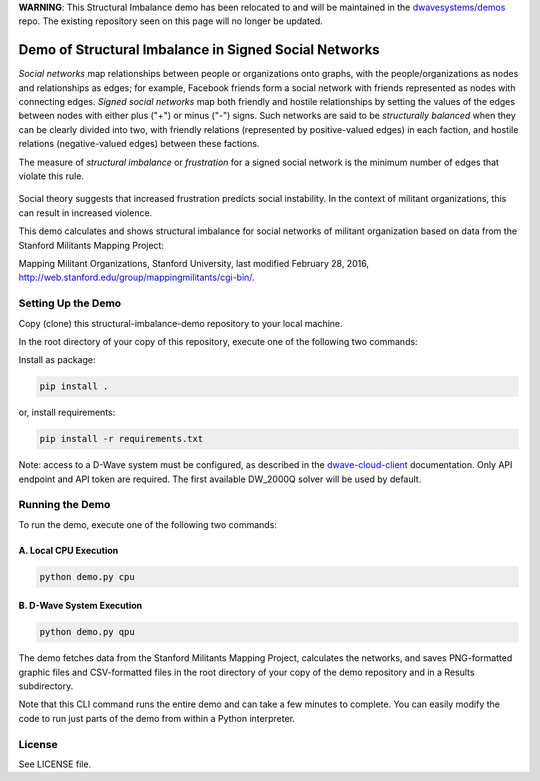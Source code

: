 **WARNING**: This Structural Imbalance demo has been relocated to and will be maintained in the
`dwavesystems/demos <https://github.com/dwavesystems/demos/tree/master/structural-imbalance>`_
repo. The existing repository seen on this page will no longer be updated.

.. image:: https://circleci.com/gh/dwavesystems/structural-imbalance-demo.svg?style=svg
    :target: https://circleci.com/gh/dwavesystems/structural-imbalance-demo

Demo of Structural Imbalance in Signed Social Networks
======================================================

*Social networks* map relationships between people or organizations onto graphs, with
the people/organizations as nodes and relationships as edges; for example,
Facebook friends form a social network with friends represented as
nodes with connecting edges. *Signed social networks* map both friendly and
hostile relationships by setting the values of the edges between nodes with either plus ("+")
or minus ("-") signs. Such networks are said to be *structurally balanced* when they
can be clearly divided into two, with friendly relations (represented by positive-valued
edges) in each faction, and hostile relations (negative-valued edges) between these factions.

The measure of *structural imbalance* or *frustration* for a signed social network
is the minimum number of edges that violate this rule.

.. figure:: _static/Social.png
  :name: social
  :alt: Three-person social network

Social theory suggests that
increased frustration predicts social instability. In the context of militant organizations,
this can result in increased violence.

This demo calculates and shows structural imbalance for social networks of militant
organization based on data from the Stanford Militants Mapping Project:

Mapping Militant Organizations, Stanford University, last modified February 28, 2016,
http://web.stanford.edu/group/mappingmilitants/cgi-bin/.

Setting Up the Demo
-------------------

Copy (clone) this structural-imbalance-demo repository to your local machine.

In the root directory of your copy of this repository, execute one of the following two commands:

Install as package:

.. code-block:: bash

   pip install .

or, install requirements:

.. code-block:: bash

   pip install -r requirements.txt

Note: access to a D-Wave system must be configured, as described in the
`dwave-cloud-client <http://dwave-cloud-client.readthedocs.io/en/latest/reference/intro.html#configuration>`_ documentation.
Only API endpoint and API token are required. The first available DW_2000Q solver will be used by default.

Running the Demo
----------------

To run the demo, execute one of the following two commands:

A. Local CPU Execution
~~~~~~~~~~~~~~~~~~~~~~

.. code-block:: bash

   python demo.py cpu

B. D-Wave System Execution
~~~~~~~~~~~~~~~~~~~~~~~~~~

.. code-block:: bash

   python demo.py qpu

The demo fetches data from the Stanford Militants Mapping Project, calculates the networks,
and saves PNG-formatted graphic files and CSV-formatted files in the root directory of your
copy of the demo repository and in a Results subdirectory.

Note that this CLI command runs the entire demo and can take a few minutes to complete. You can
easily modify the code to run just parts of the demo from within a Python interpreter.

License
-------

See LICENSE file.
